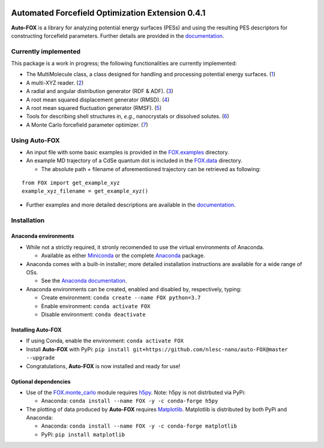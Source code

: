 
.. image:: https://travis-ci.org/nlesc-nano/auto-FOX.svg?branch=master
   :target: https://travis-ci.org/nlesc-nano/auto-FOX
.. image:: https://readthedocs.org/projects/auto-fox/badge/?version=latest
   :target: https://auto-fox.readthedocs.io/en/latest
.. image:: https://img.shields.io/badge/python-3.7-blue.svg
   :target: https://www.python.org

#################################################
Automated Forcefield Optimization Extension 0.4.1
#################################################

**Auto-FOX** is a library for analyzing potential energy surfaces (PESs) and
using the resulting PES descriptors for constructing forcefield parameters.
Further details are provided in the documentation_.


Currently implemented
=====================

This package is a work in progress; the following
functionalities are currently implemented:

- The MultiMolecule class, a class designed for handling and processing
  potential energy surfaces. (1_)
- A multi-XYZ reader. (2_)
- A radial and angular distribution generator (RDF & ADF). (3_)
- A root mean squared displacement generator (RMSD). (4_)
- A root mean squared fluctuation generator (RMSF). (5_)
- Tools for describing shell structures in, *e.g.*,
  nanocrystals or dissolved solutes. (6_)
- A Monte Carlo forcefield parameter optimizer. (7_)

Using **Auto-FOX**
==================

- An input file with some basic examples is provided in
  the FOX.examples_ directory.

- An example MD trajectory of a CdSe quantum dot is included
  in the FOX.data_ directory.

  - The absolute path + filename of aforementioned trajectory
    can be retrieved as following:

::

         from FOX import get_example_xyz
         example_xyz_filename = get_example_xyz()

- Further examples and more detailed descriptions are
  available in the documentation_.


Installation
============

Anaconda environments
---------------------

- While not a strictly required, it stronly recomended to use the
  virtual environments of Anaconda.

  - Available as either Miniconda_ or the complete Anaconda_ package.

- Anaconda comes with a built-in installer; more detailed installation
  instructions are available for a wide range of OSs.

  - See the `Anaconda documentation <https://docs.anaconda.com/anaconda/install/>`_.

- Anaconda environments can be created, enabled and disabled by,
  respectively, typing:

  - Create environment: ``conda create --name FOX python=3.7``

  - Enable environment: ``conda activate FOX``

  - Disable environment: ``conda deactivate``

Installing **Auto-FOX**
-----------------------

- If using Conda, enable the environment: ``conda activate FOX``

- Install **Auto-FOX** with PyPi: ``pip install git+https://github.com/nlesc-nano/auto-FOX@master --upgrade``

- Congratulations, **Auto-FOX** is now installed and ready for use!

Optional dependencies
---------------------

- Use of the FOX.monte_carlo_ module requires h5py_.
  Note: h5py is not distrbuted via PyPi:

  - Anaconda:   ``conda install --name FOX -y -c conda-forge h5py``

- The plotting of data produced by **Auto-FOX** requires Matplotlib_.
  Matplotlib is distributed by both PyPi and Anaconda:

  - Anaconda:   ``conda install --name FOX -y -c conda-forge matplotlib``

  - PyPi:       ``pip install matplotlib``



.. _1: https://auto-fox.readthedocs.io/en/latest/3_multimolecule.html
.. _2: https://auto-fox.readthedocs.io/en/latest/5_xyz_reader.html
.. _3: https://auto-fox.readthedocs.io/en/latest/1_rdf.html
.. _4: https://auto-fox.readthedocs.io/en/latest/2_rmsd.html#root-mean-squared-displacement
.. _5: https://auto-fox.readthedocs.io/en/latest/2_rmsd.html#root-mean-squared-fluctuation
.. _6: https://auto-fox.readthedocs.io/en/latest/2_rmsd.html#discerning-shell-structures
.. _7: https://auto-fox.readthedocs.io/en/latest/4_monte_carlo.html
.. _8: https://www.youtube.com/watch?v=hFDcoX7s6rE
.. _documentation: https://auto-fox.readthedocs.io/en/latest/
.. _Miniconda: http://conda.pydata.org/miniconda.html
.. _Anaconda: https://www.anaconda.com/distribution/#download-section
.. _Matplotlib: https://matplotlib.org/
.. _FOX.data: https://github.com/nlesc-nano/auto-FOX/blob/master/FOX/data
.. _FOX.examples: https://github.com/nlesc-nano/auto-FOX/blob/master/FOX/examples/input.py
.. _h5py: https://www.h5py.org/
.. _FOX.monte_carlo: https://auto-fox.readthedocs.io/en/latest/4_monte_carlo.html

